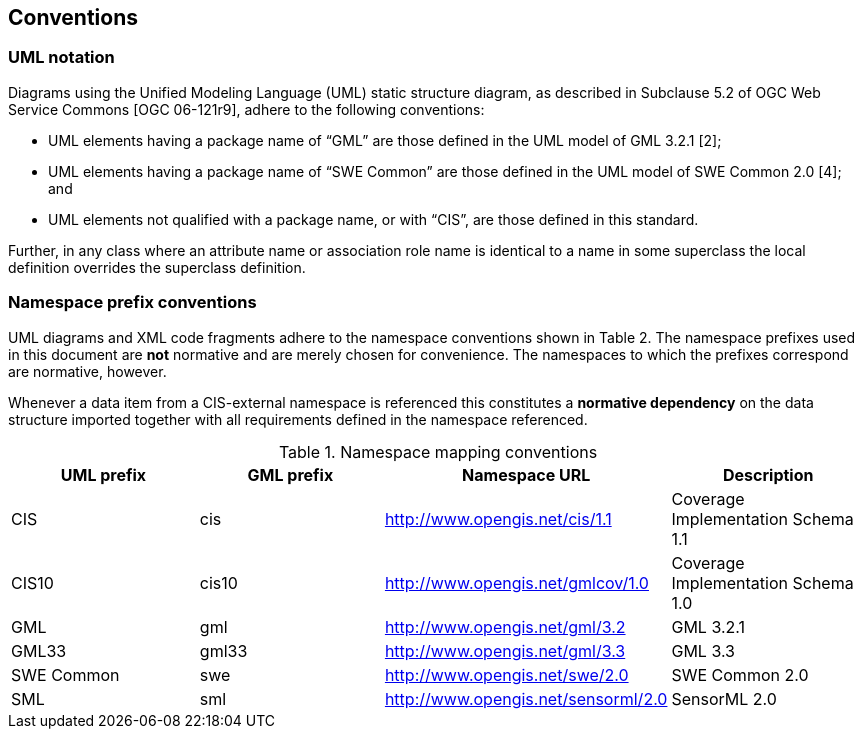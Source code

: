 == Conventions

=== UML notation

Diagrams using the Unified Modeling Language (UML) static structure diagram, as described in Subclause 5.2 of OGC Web Service Commons [OGC 06-121r9], adhere to the following conventions:

* UML elements having a package name of “GML” are those defined in the UML model of GML 3.2.1 [2];
* UML elements having a package name of “SWE Common” are those defined in the UML model of SWE Common 2.0 [4]; and
* UML elements not qualified with a package name, or with “CIS”, are those defined in this standard.

Further, in any class where an attribute name or association role name is identical to a name in some superclass the local definition overrides the superclass definition.

=== Namespace prefix conventions

UML diagrams and XML code fragments adhere to the namespace conventions shown in Table 2. The namespace prefixes used in this document are *not* normative and are merely chosen for convenience. The namespaces to which the prefixes correspond are normative, however.

Whenever a data item from a CIS-external namespace is referenced this constitutes a *normative dependency* on the data structure imported together with all requirements defined in the namespace referenced.

.Namespace mapping conventions
|===
h| UML prefix h| GML prefix h| Namespace URL h| Description
| CIS | cis | http://www.opengis.net/cis/1.1[http://www.opengis.net/cis/1.1] | Coverage Implementation Schema 1.1
| CIS10 | cis10 | http://www.opengis.net/gmlcov/1.0[http://www.opengis.net/gmlcov/1.0]&nbsp; | Coverage Implementation Schema 1.0
| GML | gml | http://www.opengis.net/gml/3.2[http://www.opengis.net/gml/3.2] | GML 3.2.1
| GML33 | gml33 | http://www.opengis.net/gml/3.3[http://www.opengis.net/gml/3.3] | GML 3.3
| SWE Common | swe | http://www.opengis.net/swe/2.0[http://www.opengis.net/swe/2.0] | SWE Common 2.0
| SML | sml | http://www.opengis.net/sensorml/2.0[http://www.opengis.net/sensorml/2.0] | SensorML 2.0

|===
